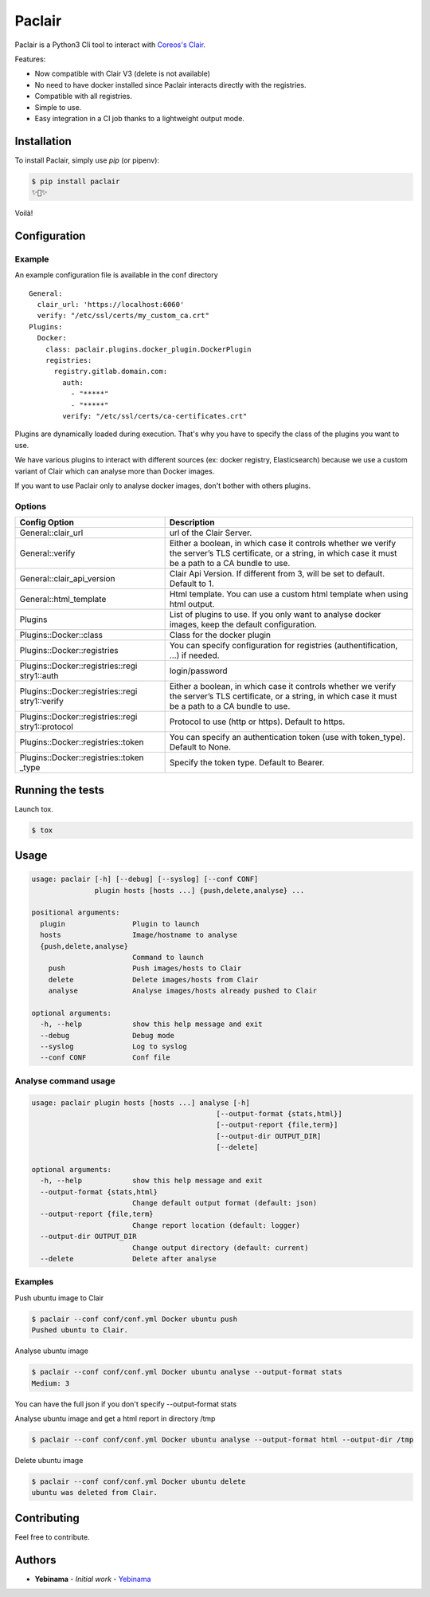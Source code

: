 Paclair
=======

Paclair is a Python3 Cli tool to interact with `Coreos's Clair <https://github.com/coreos/clair>`_.

Features:

- Now compatible with Clair V3 (delete is not available)
- No need to have docker installed since Paclair interacts directly with the registries.
- Compatible with all registries.
- Simple to use.
- Easy integration in a CI job thanks to a lightweight output mode.

Installation
------------

To install Paclair, simply use `pip` (or pipenv):

.. code-block:: bash

    $ pip install paclair
    ✨🍰✨

Voilà!

Configuration
-------------

Example
~~~~~~~

An example configuration file is available in the conf directory

::

    General:
      clair_url: 'https://localhost:6060'
      verify: "/etc/ssl/certs/my_custom_ca.crt"
    Plugins:
      Docker:
        class: paclair.plugins.docker_plugin.DockerPlugin
        registries:
          registry.gitlab.domain.com:
            auth:
              - "*****"
              - "*****"
            verify: "/etc/ssl/certs/ca-certificates.crt"

Plugins are dynamically loaded during execution. That's why you have to specify the class of the
plugins you want to use.

We have various plugins to interact with different sources (ex: docker registry, Elasticsearch)
because we use a custom variant of Clair which can analyse more than Docker images.

If you want to use Paclair only to analyse docker images, don't bother with others plugins.

Options
~~~~~~~

+-----------------------------------+-----------------------------------+
| Config Option                     | Description                       |
+===================================+===================================+
| General::clair_url                | url of the Clair Server.          |
+-----------------------------------+-----------------------------------+
| General::verify                   | Either a boolean, in which case   |
|                                   | it controls whether we verify the |
|                                   | server’s TLS certificate, or a    |
|                                   | string, in which case it must be  |
|                                   | a path to a CA bundle to use.     |
+-----------------------------------+-----------------------------------+
| General::clair_api_version        | Clair Api Version.                |
|                                   | If different from 3, will be set  |
|                                   | to default.                       |
|                                   | Default to 1.                     |
+-----------------------------------+-----------------------------------+
| General::html_template            | Html template.                    |
|                                   | You can use a custom html template|
|                                   | when using html output.           |
+-----------------------------------+-----------------------------------+
| Plugins                           | List of plugins to use. If you    |
|                                   | only want to analyse docker       |
|                                   | images, keep the default          |
|                                   | configuration.                    |
+-----------------------------------+-----------------------------------+
| Plugins::Docker::class            | Class for the docker plugin       |
+-----------------------------------+-----------------------------------+
| Plugins::Docker::registries       | You can specify configuration for |
|                                   | registries (authentification, …)  |
|                                   | if needed.                        |
+-----------------------------------+-----------------------------------+
| Plugins::Docker::registries::regi | login/password                    |
| stry1::auth                       |                                   |
+-----------------------------------+-----------------------------------+
| Plugins::Docker::registries::regi | Either a boolean, in which case   |
| stry1::verify                     | it controls whether we verify the |
|                                   | server’s TLS certificate, or a    |
|                                   | string, in which case it must be  |
|                                   | a path to a CA bundle to use.     |
+-----------------------------------+-----------------------------------+
| Plugins::Docker::registries::regi | Protocol to use (http or https).  |
| stry1::protocol                   | Default to https.                 |
+-----------------------------------+-----------------------------------+
| Plugins::Docker::registries::token| You can specify an authentication |
|                                   | token (use with token_type).      |
|                                   | Default to None.                  |
+-----------------------------------+-----------------------------------+
| Plugins::Docker::registries::token| Specify the token type.           |
| _type                             | Default to Bearer.                |
+-----------------------------------+-----------------------------------+

Running the tests
-----------------

Launch tox.

.. code-block:: bash

    $ tox

Usage
-----

.. code-block:: bash

    usage: paclair [-h] [--debug] [--syslog] [--conf CONF]
                   plugin hosts [hosts ...] {push,delete,analyse} ...

    positional arguments:
      plugin                Plugin to launch
      hosts                 Image/hostname to analyse
      {push,delete,analyse}
                            Command to launch
        push                Push images/hosts to Clair
        delete              Delete images/hosts from Clair
        analyse             Analyse images/hosts already pushed to Clair

    optional arguments:
      -h, --help            show this help message and exit
      --debug               Debug mode
      --syslog              Log to syslog
      --conf CONF           Conf file

Analyse command usage
~~~~~~~~~~~~~~~~~~~~~

.. code-block:: bash

    usage: paclair plugin hosts [hosts ...] analyse [-h]
                                                [--output-format {stats,html}]
                                                [--output-report {file,term}]
                                                [--output-dir OUTPUT_DIR]
                                                [--delete]

    optional arguments:
      -h, --help            show this help message and exit
      --output-format {stats,html}
                            Change default output format (default: json)
      --output-report {file,term}
                            Change report location (default: logger)
      --output-dir OUTPUT_DIR
                            Change output directory (default: current)
      --delete              Delete after analyse

Examples
~~~~~~~~

Push ubuntu image to Clair

.. code-block:: bash

    $ paclair --conf conf/conf.yml Docker ubuntu push
    Pushed ubuntu to Clair.

Analyse ubuntu image

.. code-block:: bash

    $ paclair --conf conf/conf.yml Docker ubuntu analyse --output-format stats
    Medium: 3

You can have the full json if you don't specify --output-format stats


Analyse ubuntu image and get a html report in directory /tmp

.. code-block:: bash

    $ paclair --conf conf/conf.yml Docker ubuntu analyse --output-format html --output-dir /tmp

Delete ubuntu image

.. code-block:: bash

    $ paclair --conf conf/conf.yml Docker ubuntu delete
    ubuntu was deleted from Clair.

Contributing
------------

Feel free to contribute.

Authors
-------

-  **Yebinama** - *Initial work* - `Yebinama <https://github.com/yebinama>`__
